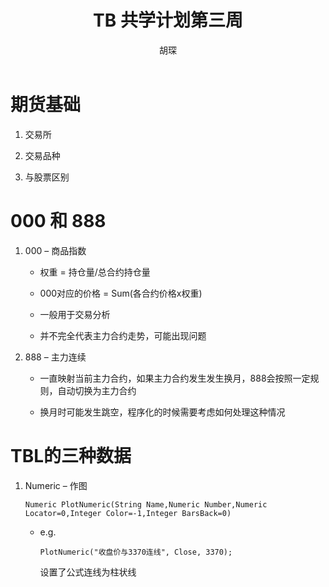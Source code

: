 #+TITLE: TB 共学计划第三周
#+AUTHOR: 胡琛

* 期货基础
 
  1. 交易所

  2. 交易品种
   
  3. 与股票区别

* 000 和 888

  1. 000 -- 商品指数

     - 权重 = 持仓量/总合约持仓量

     - 000对应的价格 = Sum(各合约价格x权重)

     - 一般用于交易分析

     - 并不完全代表主力合约走势，可能出现问题

  2. 888 -- 主力连续
     
     - 一直映射当前主力合约，如果主力合约发生发生换月，888会按照一定规则，自动切换为主力合约

     - 换月时可能发生跳空，程序化的时候需要考虑如何处理这种情况
* TBL的三种数据
 
  1. Numeric -- 作图
     
     #+BEGIN_EXAMPLE
       Numeric PlotNumeric(String Name,Numeric Number,Numeric Locator=0,Integer Color=-1,Integer BarsBack=0)
     #+END_EXAMPLE

     - e.g.
       #+BEGIN_EXAMPLE
         PlotNumeric("收盘价与3370连线", Close, 3370);
       #+END_EXAMPLE

       设置了公式连线为柱状线
       
